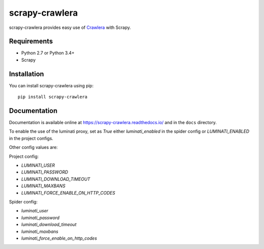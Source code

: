 ===============
scrapy-crawlera
===============

.. image:: https://img.shields.io/pypi/v/scrapy-crawlera.svg
   :target: https://pypi.python.org/pypi/scrapy-crawlera
   :alt: PyPI Version

.. image:: https://travis-ci.org/scrapy-plugins/scrapy-crawlera.svg?branch=master
   :target: http://travis-ci.org/scrapy-plugins/scrapy-crawlera
   :alt: Build Status

.. image:: http://codecov.io/github/scrapy-plugins/scrapy-crawlera/coverage.svg?branch=master
   :target: http://codecov.io/github/scrapy-plugins/scrapy-crawlera?branch=master
   :alt: Code Coverage

scrapy-crawlera provides easy use of `Crawlera <http://scrapinghub.com/crawlera>`_ with Scrapy.

Requirements
============

* Python 2.7 or Python 3.4+
* Scrapy

Installation
============

You can install scrapy-crawlera using pip::

    pip install scrapy-crawlera


Documentation
=============

Documentation is available online at https://scrapy-crawlera.readthedocs.io/ and in the ``docs`` directory.


To enable the use of the luminati proxy, set as `True` either
`luminati_enabled` in the spider config or `LUMINATI_ENABLED` in the project
configs.

Other config values are:

Project config:

- `LUMINATI_USER` 
- `LUMINATI_PASSWORD` 
- `LUMINATI_DOWNLOAD_TIMEOUT` 
- `LUMINATI_MAXBANS` 
- `LUMINATI_FORCE_ENABLE_ON_HTTP_CODES` 

Spider config:

- `luminati_user` 
- `luminati_password` 
- `luminati_download_timeout` 
- `luminati_maxbans` 
- `luminati_force_enable_on_http_codes` 
